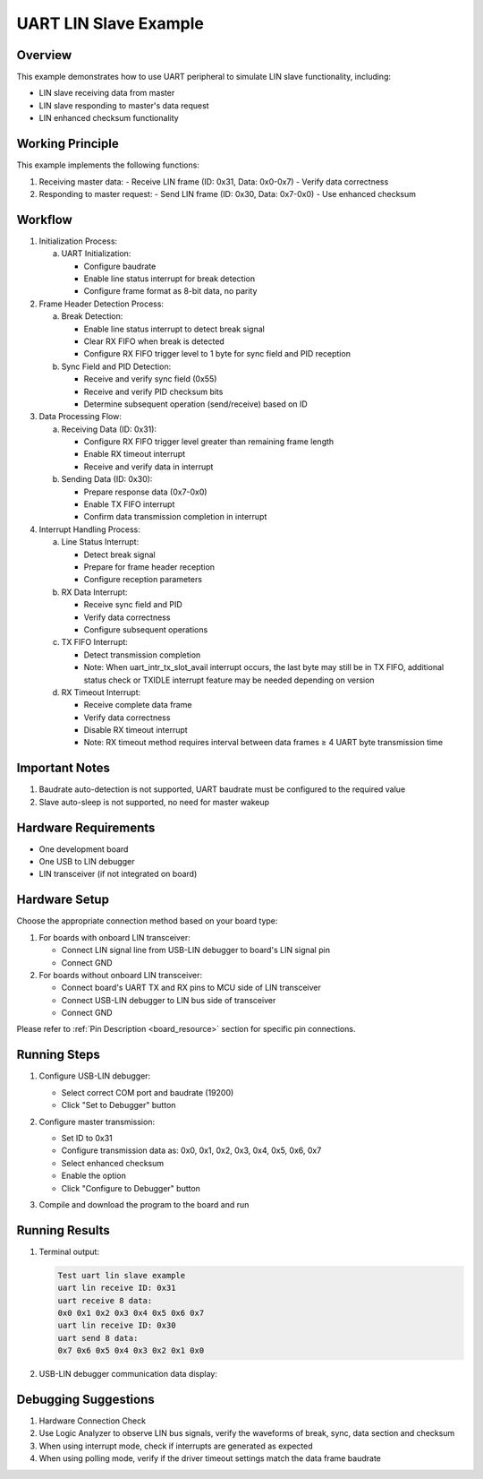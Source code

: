 .. _uart_lin_slave:

UART LIN Slave Example
=======================

Overview
--------
This example demonstrates how to use UART peripheral to simulate LIN slave functionality, including:

- LIN slave receiving data from master
- LIN slave responding to master's data request
- LIN enhanced checksum functionality

Working Principle
-----------------
This example implements the following functions:

1. Receiving master data:
   - Receive LIN frame (ID: 0x31, Data: 0x0-0x7)
   - Verify data correctness

2. Responding to master request:
   - Send LIN frame (ID: 0x30, Data: 0x7-0x0)
   - Use enhanced checksum

Workflow
--------
1. Initialization Process:

   a) UART Initialization:

      - Configure baudrate
      - Enable line status interrupt for break detection
      - Configure frame format as 8-bit data, no parity

2. Frame Header Detection Process:

   a) Break Detection:

      - Enable line status interrupt to detect break signal
      - Clear RX FIFO when break is detected
      - Configure RX FIFO trigger level to 1 byte for sync field and PID reception

   b) Sync Field and PID Detection:

      - Receive and verify sync field (0x55)
      - Receive and verify PID checksum bits
      - Determine subsequent operation (send/receive) based on ID

3. Data Processing Flow:

   a) Receiving Data (ID: 0x31):

      - Configure RX FIFO trigger level greater than remaining frame length
      - Enable RX timeout interrupt
      - Receive and verify data in interrupt

   b) Sending Data (ID: 0x30):

      - Prepare response data (0x7-0x0)
      - Enable TX FIFO interrupt
      - Confirm data transmission completion in interrupt

4. Interrupt Handling Process:

   a) Line Status Interrupt:

      - Detect break signal
      - Prepare for frame header reception
      - Configure reception parameters

   b) RX Data Interrupt:

      - Receive sync field and PID
      - Verify data correctness
      - Configure subsequent operations

   c) TX FIFO Interrupt:

      - Detect transmission completion
      - Note: When uart_intr_tx_slot_avail interrupt occurs, the last byte may still be in TX FIFO, additional status check or TXIDLE interrupt feature may be needed depending on version

   d) RX Timeout Interrupt:

      - Receive complete data frame
      - Verify data correctness
      - Disable RX timeout interrupt
      - Note: RX timeout method requires interval between data frames ≥ 4 UART byte transmission time

Important Notes
---------------
1. Baudrate auto-detection is not supported, UART baudrate must be configured to the required value
2. Slave auto-sleep is not supported, no need for master wakeup

Hardware Requirements
---------------------
- One development board
- One USB to LIN debugger
- LIN transceiver (if not integrated on board)

Hardware Setup
--------------
Choose the appropriate connection method based on your board type:

1. For boards with onboard LIN transceiver:

   - Connect LIN signal line from USB-LIN debugger to board's LIN signal pin
   - Connect GND

2. For boards without onboard LIN transceiver:

   - Connect board's UART TX and RX pins to MCU side of LIN transceiver
   - Connect USB-LIN debugger to LIN bus side of transceiver
   - Connect GND

Please refer to :ref:`Pin Description <board_resource>` section for specific pin connections.

Running Steps
-------------
1. Configure USB-LIN debugger:

   - Select correct COM port and baudrate (19200)
   - Click "Set to Debugger" button

   .. image:: ../../../lin/doc/lin_debugger_configuration.png

2. Configure master transmission:

   - Set ID to 0x31
   - Configure transmission data as: 0x0, 0x1, 0x2, 0x3, 0x4, 0x5, 0x6, 0x7
   - Select enhanced checksum
   - Enable the option
   - Click "Configure to Debugger" button

   .. image:: ../../../lin/slave/doc/lin_debugger_master_sent_config.png

3. Compile and download the program to the board and run

Running Results
---------------
1. Terminal output:

   .. code-block:: console

      Test uart lin slave example
      uart lin receive ID: 0x31
      uart receive 8 data:
      0x0 0x1 0x2 0x3 0x4 0x5 0x6 0x7
      uart lin receive ID: 0x30
      uart send 8 data:
      0x7 0x6 0x5 0x4 0x3 0x2 0x1 0x0

2. USB-LIN debugger communication data display:

   .. image:: ../../../lin/slave/doc/lin_debugger_master_result.png

Debugging Suggestions
---------------------
1. Hardware Connection Check
2. Use Logic Analyzer to observe LIN bus signals, verify the waveforms of break, sync, data section and checksum
3. When using interrupt mode, check if interrupts are generated as expected
4. When using polling mode, verify if the driver timeout settings match the data frame baudrate


